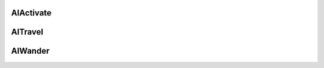 

AIActivate
---------------------------------


AITravel
---------------------------------


AIWander
---------------------------------
